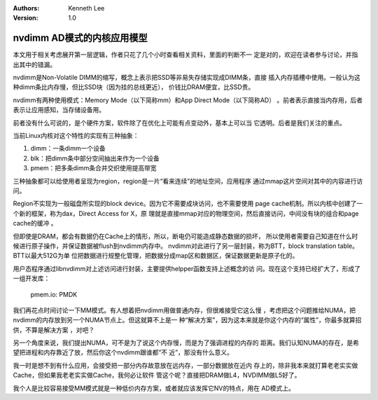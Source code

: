.. Kenneth Lee 版权所有 2020

:Authors: Kenneth Lee
:Version: 1.0

nvdimm AD模式的内核应用模型
***************************

本文用于相关考虑展开第一层逻辑，作者只花了几个小时查看相关资料，里面的判断不一
定是对的，欢迎在读者参与讨论，并指出其中的错漏。

nvdimm是Non-Volatile DIMM的缩写，概念上表示把SSD等非易失存储实现成DIMM条，直接
插入内存插槽中使用。一般认为这种dimm条比内存慢，但比SSD块（因为挂的总线更近），
价钱比DRAM便宜，比SSD贵。

nvdimm有两种使用模式：Memory Mode（以下简称mm）和App Direct Mode（以下简称AD）
。前者表示直接当内存用，后者表示让应用感知，当存储设备用。

前者没有什么可说的，是个硬件方案，软件除了在优化上可能有点变动外，基本上可以当
它透明。后者是我们关注的重点。

当前Linux内核对这个特性的实现有三种抽象：

1. dimm：一条dimm一个设备

2. blk：把dimm条中部分空间抽出来作为一个设备

3. pmem：把多条dimm条合并交织使用提高带宽

三种抽象都可以给使用者呈现为region，region是一片“看来连续”的地址空间，应用程序
通过mmap这片空间对其中的内容进行访问。

Region不实现为一般磁盘所实现的block device。因为它不需要成块访问，也不需要使用
page cache机制。所以内核中创建了一个新的框架，称为dax，Direct Access for X，原
理就是直接mmap对应的物理空间，然后直接访问，中间没有块的组合和page cache的缓冲
。

但即使是DRAM，都会有数据仍在Cache上的情形，所以，断电仍可能造成静态数据的损坏，
所以使用者需要自己知道在什么时候进行原子操作，并保证数据被flush到nvdimm内存中。
nvdimm对此进行了另一层封装，称为BTT，block translation table。BTT以最大512G为单
位把数据进行规整化管理，把数据分成map区和数据区，保证数据更新是原子化的。

用户态程序通过libnvdimm对上述访问进行封装，主要提供helpper函数支持上述概念的访
问。现在这个支持已经扩大了，形成了一组开发库：

        pmem.io: PMDK

我们再花点时间讨论一下MM模式。有人想着把nvdimm用做普通内存，但很难接受它这么慢
，考虑把这个问题推给NUMA，把nvdimm的内存放到另一个NUMA节点上。但这就算不上是一
种“解决方案”，因为这本来就是你这个内存的“属性”，你最多就算招供，不算是解决方案
，对吧？

另一个角度来说，我们提出NUMA，可不是为了说这个内存慢，而是为了强调进程的内存的
距离。我们认知NUMA的存在，是希望把进程和内存靠近了放，然后你这个nvdimm跟谁都“不
近”，那没有什么意义。

我一时是想不到有什么应用，会接受把一部分内存故意放在远内存，一部分数据放在近内
存上的，除非我本来就打算老老实实做Cache，但如果我老老实实做Cache，我何必让软件
管这个呢？直接把DRAM做L4，NVDIMM做L5好了。

我个人是比较容易接受MM模式就是一种低价内存方案，或者就应该发挥它NV的特点，用在
AD模式上。
